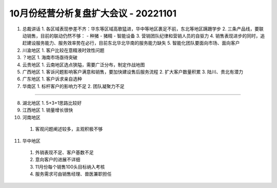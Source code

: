 10月份经营分析复盘扩大会议 - 20221101
====================================
1. 总裁讲话
   1. 各区域表现参差不齐：华东等区域高歌猛进，华中等地区裹足不前，东北等地区蹒跚学步
   2. 三条产品线，要联动销售，目前的联动仍然不够：
   - 种猪
   - 猪精
   - 智能设备
   3. 营销团队纪律和营销人员的自驱力
   4. 销售表现进步的同时，追赶建设服务能力、服务效率势在必行，目前东北华北华南的服务能力缺失
   5. 智能化团队要面向市场、面向客户

2. 川渝地区
   1. 客户比较在意精液时效性问题

3. ？地区
   1. 海南市场亟待突破

4. 云贵地区
   1. 云南地区选点狭隘，需要广泛分布，制定作战地图

5. 广西地区
   1. 客诉问题影响客户满意和销售，要加快建设售后服务流程
   2. 扩大客户数量积累
   3. 陆川、贵北有潜力

6. 广东地区
   1. 客户诉求亲自选种

7. 华南区
   1. 标杆客户的影响力不足
   2. 团队凝聚力不足

----

8. 湖北地区
   1. 5+3+1思路比较好

9. 江西地区
   1. 销量增长很快

10. 河南地区
   1. 客观问题阐述较多，主观积极不够

11. 华中地区
   1. 外销表现不足、客户基数不足
   2. 意向客户的进展不详细
   3. 11月份每个销售100头目标纳入考核
   4. 服务需求可由销售经理、兽医兼职担任
